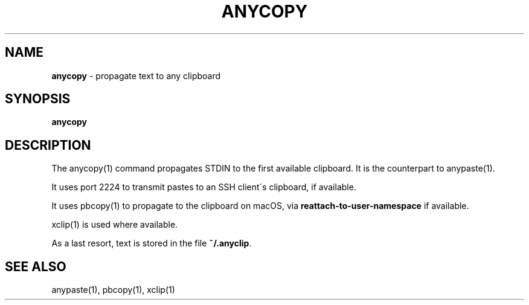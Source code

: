.\" generated with Ronn/v0.7.3
.\" http://github.com/rtomayko/ronn/tree/0.7.3
.
.TH "ANYCOPY" "1" "October 2014" "" "Jessica Stokes' Dotfiles"
.
.SH "NAME"
\fBanycopy\fR \- propagate text to any clipboard
.
.SH "SYNOPSIS"
\fBanycopy\fR
.
.SH "DESCRIPTION"
The anycopy(1) command propagates STDIN to the first available clipboard\. It is the counterpart to anypaste(1)\.
.
.P
It uses port 2224 to transmit pastes to an SSH client\'s clipboard, if available\.
.
.P
It uses pbcopy(1) to propagate to the clipboard on macOS, via \fBreattach\-to\-user\-namespace\fR if available\.
.
.P
xclip(1) is used where available\.
.
.P
As a last resort, text is stored in the file \fB~/\.anyclip\fR\.
.
.SH "SEE ALSO"
anypaste(1), pbcopy(1), xclip(1)

